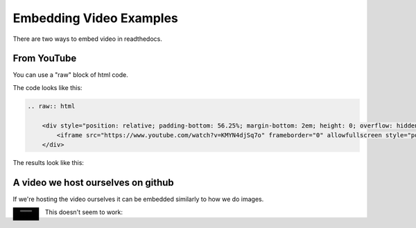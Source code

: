.. video_example:

************************
Embedding Video Examples
************************

There are two ways to embed video in readthedocs. 


.. _youtube: 

From YouTube
============
You can use a "raw" block of html code. 

The code looks like this:

.. code-block:: rst

  .. raw:: html

      <div style="position: relative; padding-bottom: 56.25%; margin-bottom: 2em; height: 0; overflow: hidden; max-width: 100%; height: auto;">
          <iframe src="https://www.youtube.com/watch?v=KMYN4djSq7o" frameborder="0" allowfullscreen style="position: absolute; top: 0; left: 0; width: 100%; height: 100%;"></iframe>
      </div>
      
The results look like this:


.. raw:: html

    <div style="position: relative; padding-bottom: 56.25%; margin-bottom: 2em; height: 0; overflow: hidden; max-width: 100%; height: auto;">
        <iframe src="https://www.youtube.com/watch?v=KMYN4djSq7o" frameborder="0" allowfullscreen style="position: absolute; top: 0; left: 0; width: 100%; height: 100%;"></iframe>
    </div>

.. _github:

A video we host ourselves on github
===================================
If we're hosting the video ourselves it can be embedded similarly to how we do images.

.. image:: images/samplevideo.mp4
        :width: 60
        :align: left
        :alt: A sample video
        
This doesn't seem to work:

.. raw:: rst

  .. video:: images/samplevideo.mp4
          :width: 60
          :align: left
          :alt: A sample video

